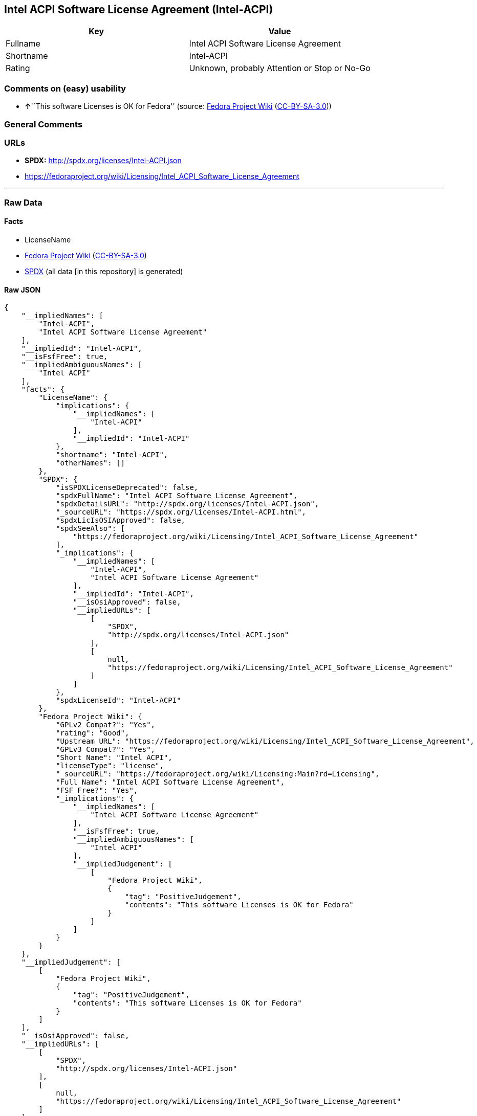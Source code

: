 == Intel ACPI Software License Agreement (Intel-ACPI)

[cols=",",options="header",]
|===
|Key |Value
|Fullname |Intel ACPI Software License Agreement
|Shortname |Intel-ACPI
|Rating |Unknown, probably Attention or Stop or No-Go
|===

=== Comments on (easy) usability

* **↑**``This software Licenses is OK for Fedora'' (source:
https://fedoraproject.org/wiki/Licensing:Main?rd=Licensing[Fedora
Project Wiki]
(https://creativecommons.org/licenses/by-sa/3.0/legalcode[CC-BY-SA-3.0]))

=== General Comments

=== URLs

* *SPDX:* http://spdx.org/licenses/Intel-ACPI.json
* https://fedoraproject.org/wiki/Licensing/Intel_ACPI_Software_License_Agreement

'''''

=== Raw Data

==== Facts

* LicenseName
* https://fedoraproject.org/wiki/Licensing:Main?rd=Licensing[Fedora
Project Wiki]
(https://creativecommons.org/licenses/by-sa/3.0/legalcode[CC-BY-SA-3.0])
* https://spdx.org/licenses/Intel-ACPI.html[SPDX] (all data [in this
repository] is generated)

==== Raw JSON

....
{
    "__impliedNames": [
        "Intel-ACPI",
        "Intel ACPI Software License Agreement"
    ],
    "__impliedId": "Intel-ACPI",
    "__isFsfFree": true,
    "__impliedAmbiguousNames": [
        "Intel ACPI"
    ],
    "facts": {
        "LicenseName": {
            "implications": {
                "__impliedNames": [
                    "Intel-ACPI"
                ],
                "__impliedId": "Intel-ACPI"
            },
            "shortname": "Intel-ACPI",
            "otherNames": []
        },
        "SPDX": {
            "isSPDXLicenseDeprecated": false,
            "spdxFullName": "Intel ACPI Software License Agreement",
            "spdxDetailsURL": "http://spdx.org/licenses/Intel-ACPI.json",
            "_sourceURL": "https://spdx.org/licenses/Intel-ACPI.html",
            "spdxLicIsOSIApproved": false,
            "spdxSeeAlso": [
                "https://fedoraproject.org/wiki/Licensing/Intel_ACPI_Software_License_Agreement"
            ],
            "_implications": {
                "__impliedNames": [
                    "Intel-ACPI",
                    "Intel ACPI Software License Agreement"
                ],
                "__impliedId": "Intel-ACPI",
                "__isOsiApproved": false,
                "__impliedURLs": [
                    [
                        "SPDX",
                        "http://spdx.org/licenses/Intel-ACPI.json"
                    ],
                    [
                        null,
                        "https://fedoraproject.org/wiki/Licensing/Intel_ACPI_Software_License_Agreement"
                    ]
                ]
            },
            "spdxLicenseId": "Intel-ACPI"
        },
        "Fedora Project Wiki": {
            "GPLv2 Compat?": "Yes",
            "rating": "Good",
            "Upstream URL": "https://fedoraproject.org/wiki/Licensing/Intel_ACPI_Software_License_Agreement",
            "GPLv3 Compat?": "Yes",
            "Short Name": "Intel ACPI",
            "licenseType": "license",
            "_sourceURL": "https://fedoraproject.org/wiki/Licensing:Main?rd=Licensing",
            "Full Name": "Intel ACPI Software License Agreement",
            "FSF Free?": "Yes",
            "_implications": {
                "__impliedNames": [
                    "Intel ACPI Software License Agreement"
                ],
                "__isFsfFree": true,
                "__impliedAmbiguousNames": [
                    "Intel ACPI"
                ],
                "__impliedJudgement": [
                    [
                        "Fedora Project Wiki",
                        {
                            "tag": "PositiveJudgement",
                            "contents": "This software Licenses is OK for Fedora"
                        }
                    ]
                ]
            }
        }
    },
    "__impliedJudgement": [
        [
            "Fedora Project Wiki",
            {
                "tag": "PositiveJudgement",
                "contents": "This software Licenses is OK for Fedora"
            }
        ]
    ],
    "__isOsiApproved": false,
    "__impliedURLs": [
        [
            "SPDX",
            "http://spdx.org/licenses/Intel-ACPI.json"
        ],
        [
            null,
            "https://fedoraproject.org/wiki/Licensing/Intel_ACPI_Software_License_Agreement"
        ]
    ]
}
....

==== Dot Cluster Graph

../dot/Intel-ACPI.svg
